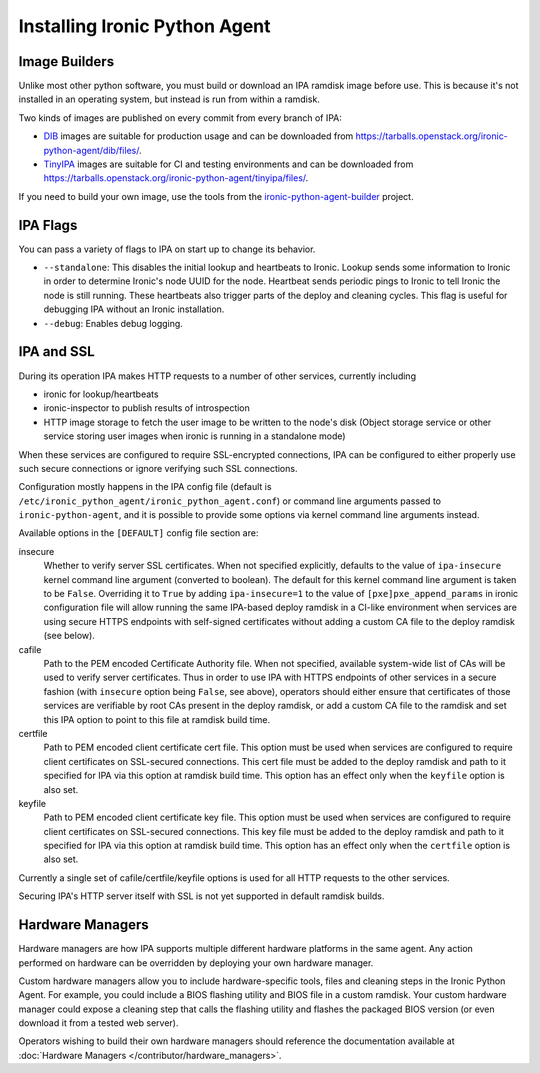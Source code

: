 ==============================
Installing Ironic Python Agent
==============================

Image Builders
==============

Unlike most other python software, you must build or download an IPA ramdisk
image before use. This is because it's not installed in an operating system,
but instead is run from within a ramdisk.

Two kinds of images are published on every commit from every branch of IPA:

* DIB_ images are suitable for production usage and can be downloaded from
  https://tarballs.openstack.org/ironic-python-agent/dib/files/.
* TinyIPA_ images are suitable for CI and testing environments and can be
  downloaded from
  https://tarballs.openstack.org/ironic-python-agent/tinyipa/files/.

If you need to build your own image, use the tools from the
ironic-python-agent-builder_ project.

IPA Flags
=========

You can pass a variety of flags to IPA on start up to change its behavior.

* ``--standalone``: This disables the initial lookup and heartbeats to Ironic.
  Lookup sends some information to Ironic in order to determine Ironic's node
  UUID for the node. Heartbeat sends periodic pings to Ironic to tell Ironic
  the node is still running. These heartbeats also trigger parts of the deploy
  and cleaning cycles. This flag is useful for debugging IPA without an Ironic
  installation.

* ``--debug``: Enables debug logging.


IPA and SSL
===========

During its operation IPA makes HTTP requests to a number of other services,
currently including

- ironic for lookup/heartbeats
- ironic-inspector to publish results of introspection
- HTTP image storage to fetch the user image to be written to the node's disk
  (Object storage service or other service storing user images
  when ironic is running in a standalone mode)

When these services are configured to require SSL-encrypted connections,
IPA can be configured to either properly use such secure connections or
ignore verifying such SSL connections.

Configuration mostly happens in the IPA config file
(default is ``/etc/ironic_python_agent/ironic_python_agent.conf``)
or command line arguments passed to ``ironic-python-agent``,
and it is possible to provide some options via kernel command line arguments
instead.

Available options in the ``[DEFAULT]`` config file section are:

insecure
  Whether to verify server SSL certificates.
  When not specified explicitly, defaults to the value of ``ipa-insecure``
  kernel command line argument (converted to boolean).
  The default for this kernel command line argument is taken to be ``False``.
  Overriding it to ``True`` by adding ``ipa-insecure=1`` to the value of
  ``[pxe]pxe_append_params`` in ironic configuration file will allow running
  the same IPA-based deploy ramdisk in a CI-like environment when services
  are using secure HTTPS endpoints with self-signed certificates without
  adding a custom CA file to the deploy ramdisk (see below).

cafile
  Path to the PEM encoded Certificate Authority file.
  When not specified, available system-wide list of CAs will be used to
  verify server certificates.
  Thus in order to use IPA with HTTPS endpoints of other services in
  a secure fashion (with ``insecure`` option being ``False``, see above),
  operators should either ensure that certificates of those services
  are verifiable by root CAs present in the deploy ramdisk,
  or add a custom CA file to the ramdisk and set this IPA option to point
  to this file at ramdisk build time.

certfile
  Path to PEM encoded client certificate cert file.
  This option must be used when services are configured to require client
  certificates on SSL-secured connections.
  This cert file must be added to the deploy ramdisk and path
  to it specified for IPA via this option at ramdisk build time.
  This option has an effect only when the ``keyfile`` option is also set.

keyfile
  Path to PEM encoded client certificate key file.
  This option must be used when services are configured to require client
  certificates on SSL-secured connections.
  This key file must be added to the deploy ramdisk and path
  to it specified for IPA via this option at ramdisk build time.
  This option has an effect only when the ``certfile`` option is also set.

Currently a single set of cafile/certfile/keyfile options is used for all
HTTP requests to the other services.

Securing IPA's HTTP server itself with SSL is not yet supported in default
ramdisk builds.

Hardware Managers
=================

Hardware managers are how IPA supports multiple different hardware platforms
in the same agent. Any action performed on hardware can be overridden by
deploying your own hardware manager.

Custom hardware managers allow you to include hardware-specific tools, files
and cleaning steps in the Ironic Python Agent. For example, you could include a
BIOS flashing utility and BIOS file in a custom ramdisk. Your custom
hardware manager could expose a cleaning step that calls the flashing utility
and flashes the packaged BIOS version (or even download it from a tested web
server).

Operators wishing to build their own hardware managers should reference
the documentation available at :doc:`Hardware Managers
</contributor/hardware_managers>`.

.. _ironic-python-agent-builder: https://docs.openstack.org/ironic-python-agent-builder
.. _DIB: https://docs.openstack.org/ironic-python-agent-builder/latest/admin/dib.html
.. _TinyIPA: https://docs.openstack.org/ironic-python-agent-builder/latest/admin/tinyipa.html
